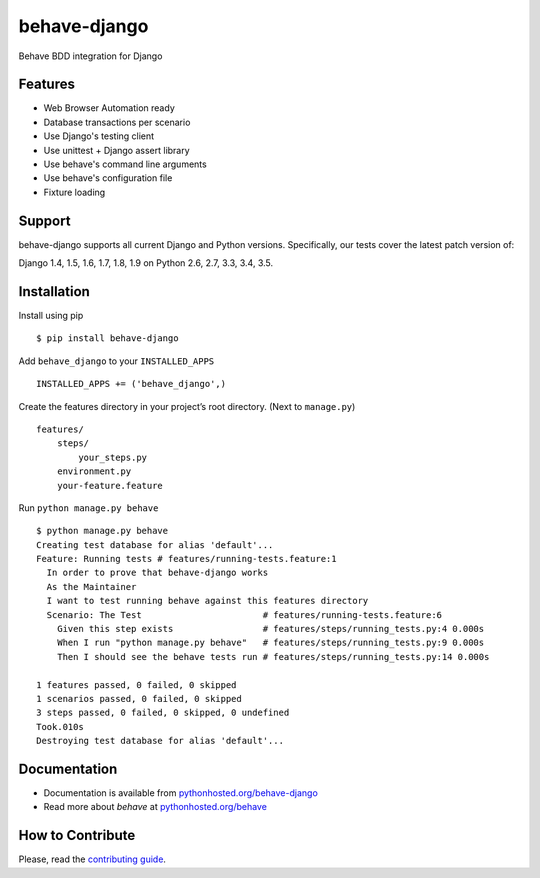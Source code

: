 behave-django
=============
.. intro-marker

|Build Status| |Latest Version| |Downloads|

Behave BDD integration for Django

.. features-marker

Features
--------

-  Web Browser Automation ready
-  Database transactions per scenario
-  Use Django's testing client
-  Use unittest + Django assert library
-  Use behave's command line arguments
-  Use behave's configuration file
-  Fixture loading

.. support-marker

Support
-------

behave-django supports all current Django and Python versions.
Specifically, our tests cover the latest patch version of:

Django 1.4, 1.5, 1.6, 1.7, 1.8, 1.9 on Python 2.6, 2.7, 3.3, 3.4, 3.5.

.. install-marker

Installation
------------

Install using pip

::

    $ pip install behave-django

Add ``behave_django`` to your ``INSTALLED_APPS``

::

    INSTALLED_APPS += ('behave_django',)

Create the features directory in your project’s root directory. (Next to
``manage.py``)

::

    features/
        steps/
            your_steps.py
        environment.py
        your-feature.feature

Run ``python manage.py behave``

::

    $ python manage.py behave
    Creating test database for alias 'default'...
    Feature: Running tests # features/running-tests.feature:1
      In order to prove that behave-django works
      As the Maintainer
      I want to test running behave against this features directory
      Scenario: The Test                       # features/running-tests.feature:6
        Given this step exists                 # features/steps/running_tests.py:4 0.000s
        When I run "python manage.py behave"   # features/steps/running_tests.py:9 0.000s
        Then I should see the behave tests run # features/steps/running_tests.py:14 0.000s

    1 features passed, 0 failed, 0 skipped
    1 scenarios passed, 0 failed, 0 skipped
    3 steps passed, 0 failed, 0 skipped, 0 undefined
    Took.010s
    Destroying test database for alias 'default'...

.. docs-marker

Documentation
-------------

-  Documentation is available from `pythonhosted.org/behave-django`_
-  Read more about *behave* at `pythonhosted.org/behave`_

.. contribute-marker

How to Contribute
-----------------

Please, read the `contributing guide`_.


.. _pythonhosted.org/behave-django: https://pythonhosted.org/behave-django/
.. _pythonhosted.org/behave: http://pythonhosted.org/behave/
.. _contributing guide: https://github.com/mixxorz/behave-django/blob/master/CONTRIBUTING.md
.. |Build Status| image:: https://img.shields.io/travis/mixxorz/behave-django/master.svg
    :target: https://travis-ci.org/mixxorz/behave-django
.. |Latest Version| image:: https://img.shields.io/pypi/v/behave-django.svg
    :target: https://pypi.python.org/pypi/behave-django/
.. |Downloads| image:: https://img.shields.io/pypi/dm/behave-django.svg
    :target: https://pypi.python.org/pypi/behave-django/
